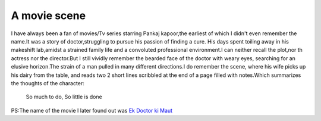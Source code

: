 .. title:: A movie scene 
.. author:: Shreesh
.. updated:: 2009-05-13 05:23
.. timezone:: UTC
.. feed:: all
.. copyright:: Creative Commons Attribution 3.0 Unported


A movie scene
----------------------------------


I have always been a fan of movies/Tv series starring Pankaj kapoor,the
earliest of which I didn't even remember the name.It was a story of
doctor,struggling to pursue his passion of finding a cure. His days
spent toiling away in his makeshift lab,amidst a strained family life
and a convoluted professional environment.I can neither recall the
plot,nor th actress nor the director.But I still vividly remember the
bearded face of the doctor with weary eyes, searching for an elusive
horizon.The strain of a man pulled in many different directions.I do
remember the scene, where his wife picks up his dairy from the table,
and reads two 2 short lines scribbled at the end of a page filled with
notes.Which summarizes the thoughts of the character:

    So much to do, So little is done

PS:The name of the movie I later found out was `Ek Doctor ki
Maut <http://en.wikipedia.org/wiki/Ek_Doctor_Ki_Maut>`_

